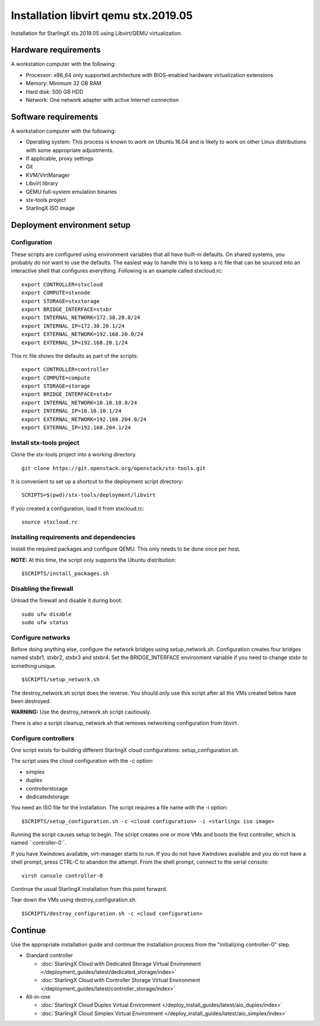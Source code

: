 =====================================
Installation libvirt qemu stx.2019.05
=====================================

Installation for StarlingX stx.2019.05 using Libvirt/QEMU virtualization.

---------------------
Hardware requirements
---------------------

A workstation computer with the following:

-  Processor: x86_64 only supported architecture with BIOS-enabled
   hardware virtualization extensions
-  Memory: Minimum 32 GB RAM
-  Hard disk: 500 GB HDD
-  Network: One network adapter with active Internet connection

---------------------
Software requirements
---------------------

A workstation computer with the following:

-  Operating system: This process is known to work on Ubuntu 16.04 and
   is likely to work on other Linux distributions with some appropriate adjustments.
-  If applicable, proxy settings
-  Git
-  KVM/VirtManager
-  Libvirt library
-  QEMU full-system emulation binaries
-  stx-tools project
-  StarlingX ISO image

----------------------------
Deployment environment setup
----------------------------

*************
Configuration
*************

These scripts are configured using environment variables that all have
built-in defaults. On shared systems, you probably do not want to use the
defaults. The easiest way to handle this is to keep a rc file that can
be sourced into an interactive shell that configures everything. Following
is an example called stxcloud.rc:

::

   export CONTROLLER=stxcloud
   export COMPUTE=stxnode
   export STORAGE=stxstorage
   export BRIDGE_INTERFACE=stxbr
   export INTERNAL_NETWORK=172.30.20.0/24
   export INTERNAL_IP=172.30.20.1/24
   export EXTERNAL_NETWORK=192.168.20.0/24
   export EXTERNAL_IP=192.168.20.1/24


This rc file shows the defaults as part of the scripts:

::

   export CONTROLLER=controller
   export COMPUTE=compute
   export STORAGE=storage
   export BRIDGE_INTERFACE=stxbr
   export INTERNAL_NETWORK=10.10.10.0/24
   export INTERNAL_IP=10.10.10.1/24
   export EXTERNAL_NETWORK=192.168.204.0/24
   export EXTERNAL_IP=192.168.204.1/24


*************************
Install stx-tools project
*************************

Clone the stx-tools project into a working directory.

::

   git clone https://git.openstack.org/openstack/stx-tools.git


It is convenient to set up a shortcut to the deployment script
directory:

::

   SCRIPTS=$(pwd)/stx-tools/deployment/libvirt


If you created a configuration, load it from stxcloud.rc:

::

   source stxcloud.rc


****************************************
Installing requirements and dependencies
****************************************

Install the required packages and configure QEMU. This only needs to be
done once per host.

**NOTE:** At this time, the script only supports the Ubuntu distribution:

::

   $SCRIPTS/install_packages.sh


**********************
Disabling the firewall
**********************

Unload the firewall and disable it during boot:

::

   sudo ufw disable
   sudo ufw status


******************
Configure networks
******************

Before doing anything else, configure the network bridges using
setup_network.sh. Configuration creates four bridges named stxbr1,
stxbr2, stxbr3 and stxbr4.
Set the BRIDGE_INTERFACE environment variable if you need to
change stxbr to something unique.

::

   $SCRIPTS/setup_network.sh


The destroy_network.sh script does the reverse.
You should only use this script after all the VMs created below
have been destroyed.

**WARNING:** Use the destroy_network.sh script cautiously.

There is also a script cleanup_network.sh that removes networking
configuration from libvirt.

*********************
Configure controllers
*********************

One script exists for building different StarlingX cloud configurations:
setup_configuration.sh.

The script uses the cloud configuration with the -c option:

- simplex
- duplex
- controllerstorage
- dedicatedstorage

You need an ISO file for the installation.
The script requires a file name with the -i option:

::

   $SCRIPTS/setup_configuration.sh -c <cloud configuration> -i <starlingx iso image>


Running the script causes setup to begin.
The script creates one or more VMs and boots the first controller,
which is named \``controller-0``.

If you have Xwindows available, virt-manager starts to run.
If you do not have Xwindows available and you do not have a shell prompt,
press CTRL-C to abandon the attempt.
From the shell prompt, connect to the serial console:

::

   virsh console controller-0


Continue the usual StarlingX installation from this point forward.

Tear down the VMs using destroy_configuration.sh.

::

   $SCRIPTS/destroy_configuration.sh -c <cloud configuration>


--------
Continue
--------

Use the appropriate installation guide and continue the installation
process from the "initializing controller-0" step.

-  Standard controller

   - :doc:`StarlingX Cloud with Dedicated Storage Virtual Environment </deployment_guides/latest/dedicated_storage/index>`
   - :doc:`StarlingX Cloud with Controller Storage Virtual Environment </deployment_guides/latest/controller_storage/index>`

-  All-in-one

   - :doc:`StarlingX Cloud Duplex Virtual Environment </deploy_install_guides/latest/aio_duplex/index>`
   - :doc:`StarlingX Cloud Simplex Virtual Environment </deploy_install_guides/latest/aio_simplex/index>`

